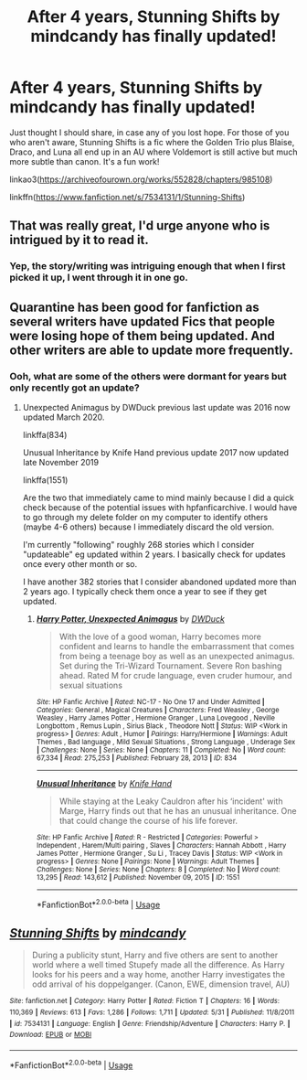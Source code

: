 #+TITLE: After 4 years, Stunning Shifts by mindcandy has finally updated!

* After 4 years, Stunning Shifts by mindcandy has finally updated!
:PROPERTIES:
:Author: Efficient_Assistant
:Score: 9
:DateUnix: 1591289703.0
:DateShort: 2020-Jun-04
:FlairText: Recommendation
:END:
Just thought I should share, in case any of you lost hope. For those of you who aren't aware, Stunning Shifts is a fic where the Golden Trio plus Blaise, Draco, and Luna all end up in an AU where Voldemort is still active but much more subtle than canon. It's a fun work!

linkao3([[https://archiveofourown.org/works/552828/chapters/985108]])

linkffn([[https://www.fanfiction.net/s/7534131/1/Stunning-Shifts]])


** That was really great, I'd urge anyone who is intrigued by it to read it.
:PROPERTIES:
:Author: SurbhitSrivastava
:Score: 3
:DateUnix: 1591363006.0
:DateShort: 2020-Jun-05
:END:

*** Yep, the story/writing was intriguing enough that when I first picked it up, I went through it in one go.
:PROPERTIES:
:Author: Efficient_Assistant
:Score: 3
:DateUnix: 1591393352.0
:DateShort: 2020-Jun-06
:END:


** Quarantine has been good for fanfiction as several writers have updated Fics that people were losing hope of them being updated. And other writers are able to update more frequently.
:PROPERTIES:
:Author: reddog44mag
:Score: 2
:DateUnix: 1591293842.0
:DateShort: 2020-Jun-04
:END:

*** Ooh, what are some of the others were dormant for years but only recently got an update?
:PROPERTIES:
:Author: Efficient_Assistant
:Score: 1
:DateUnix: 1591392982.0
:DateShort: 2020-Jun-06
:END:

**** Unexpected Animagus by DWDuck previous last update was 2016 now updated March 2020.

linkffa(834)

Unusual Inheritance by Knife Hand previous update 2017 now updated late November 2019

linkffa(1551)

Are the two that immediately came to mind mainly because I did a quick check because of the potential issues with hpfanficarchive. I would have to go through my delete folder on my computer to identify others (maybe 4-6 others) because I immediately discard the old version.

I'm currently "following" roughly 268 stories which I consider "updateable" eg updated within 2 years. I basically check for updates once every other month or so.

I have another 382 stories that I consider abandoned updated more than 2 years ago. I typically check them once a year to see if they get updated.
:PROPERTIES:
:Author: reddog44mag
:Score: 1
:DateUnix: 1591395044.0
:DateShort: 2020-Jun-06
:END:

***** [[http://www.hpfanficarchive.com/stories/viewstory.php?sid=834][*/Harry Potter, Unexpected Animagus/*]] by [[http://www.hpfanficarchive.com/stories/viewuser.php?uid=5037][/DWDuck/]]

#+begin_quote
  With the love of a good woman, Harry becomes more confident and learns to handle the embarrassment that comes from being a teenage boy as well as an unexpected animagus.  Set during the Tri-Wizard Tournament.  Severe Ron bashing ahead.  Rated M for crude language, even cruder humour, and sexual situations
#+end_quote

^{/Site/: HP Fanfic Archive *|* /Rated/: NC-17 - No One 17 and Under Admitted *|* /Categories/: General , Magical Creatures *|* /Characters/: Fred Weasley , George Weasley , Harry James Potter , Hermione Granger , Luna Lovegood , Neville Longbottom , Remus Lupin , Sirius Black , Theodore Nott *|* /Status/: WIP <Work in progress> *|* /Genres/: Adult , Humor *|* /Pairings/: Harry/Hermione *|* /Warnings/: Adult Themes , Bad language , Mild Sexual Situations , Strong Language , Underage Sex *|* /Challenges/: None *|* /Series/: None *|* /Chapters/: 11 *|* /Completed/: No *|* /Word count/: 67,334 *|* /Read/: 275,253 *|* /Published/: February 28, 2013 *|* /ID/: 834}

--------------

[[http://www.hpfanficarchive.com/stories/viewstory.php?sid=1551][*/Unusual Inheritance/*]] by [[http://www.hpfanficarchive.com/stories/viewuser.php?uid=9236][/Knife Hand/]]

#+begin_quote
  While staying at the Leaky Cauldron after his ‘incident' with Marge, Harry finds out that he has an unusual inheritance.  One that could change the course of his life forever.
#+end_quote

^{/Site/: HP Fanfic Archive *|* /Rated/: R - Restricted *|* /Categories/: Powerful > Independent , Harem/Multi pairing , Slaves *|* /Characters/: Hannah Abbott , Harry James Potter , Hermione Granger , Su Li , Tracey Davis *|* /Status/: WIP <Work in progress> *|* /Genres/: None *|* /Pairings/: None *|* /Warnings/: Adult Themes *|* /Challenges/: None *|* /Series/: None *|* /Chapters/: 8 *|* /Completed/: No *|* /Word count/: 13,295 *|* /Read/: 143,612 *|* /Published/: November 09, 2015 *|* /ID/: 1551}

--------------

*FanfictionBot*^{2.0.0-beta} | [[https://github.com/tusing/reddit-ffn-bot/wiki/Usage][Usage]]
:PROPERTIES:
:Author: FanfictionBot
:Score: 1
:DateUnix: 1591395052.0
:DateShort: 2020-Jun-06
:END:


** [[https://www.fanfiction.net/s/7534131/1/][*/Stunning Shifts/*]] by [[https://www.fanfiction.net/u/2645246/mindcandy][/mindcandy/]]

#+begin_quote
  During a publicity stunt, Harry and five others are sent to another world where a well timed Stupefy made all the difference. As Harry looks for his peers and a way home, another Harry investigates the odd arrival of his doppelganger. (Canon, EWE, dimension travel, AU)
#+end_quote

^{/Site/:} ^{fanfiction.net} ^{*|*} ^{/Category/:} ^{Harry} ^{Potter} ^{*|*} ^{/Rated/:} ^{Fiction} ^{T} ^{*|*} ^{/Chapters/:} ^{16} ^{*|*} ^{/Words/:} ^{110,369} ^{*|*} ^{/Reviews/:} ^{613} ^{*|*} ^{/Favs/:} ^{1,286} ^{*|*} ^{/Follows/:} ^{1,711} ^{*|*} ^{/Updated/:} ^{5/31} ^{*|*} ^{/Published/:} ^{11/8/2011} ^{*|*} ^{/id/:} ^{7534131} ^{*|*} ^{/Language/:} ^{English} ^{*|*} ^{/Genre/:} ^{Friendship/Adventure} ^{*|*} ^{/Characters/:} ^{Harry} ^{P.} ^{*|*} ^{/Download/:} ^{[[http://www.ff2ebook.com/old/ffn-bot/index.php?id=7534131&source=ff&filetype=epub][EPUB]]} ^{or} ^{[[http://www.ff2ebook.com/old/ffn-bot/index.php?id=7534131&source=ff&filetype=mobi][MOBI]]}

--------------

*FanfictionBot*^{2.0.0-beta} | [[https://github.com/tusing/reddit-ffn-bot/wiki/Usage][Usage]]
:PROPERTIES:
:Author: FanfictionBot
:Score: 1
:DateUnix: 1591289750.0
:DateShort: 2020-Jun-04
:END:
